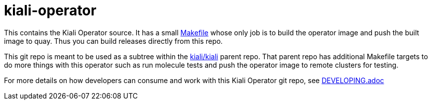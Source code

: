 # kiali-operator

This contains the Kiali Operator source. It has a small link:Makefile[] whose only job is to build the operator image
and push the built image to quay. Thus you can build releases directly from this repo.

This git repo is meant to be used as a subtree within the link:https://github.com/kiali/kiali[kiali/kiali] parent repo. That parent repo has additional Makefile targets to do more things with this operator such as run molecule tests
and push the operator image to remote clusters for testing.

For more details on how developers can consume and work with this Kiali Operator git repo, see link:DEVELOPING.adoc[]
